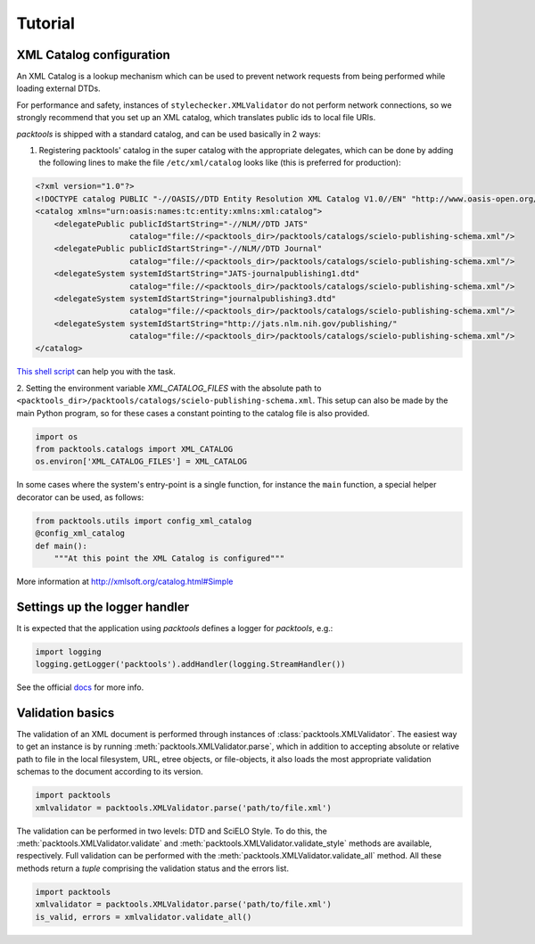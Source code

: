 Tutorial
========

.. _xml-catalog-configuration:

XML Catalog configuration
-------------------------

An XML Catalog is a lookup mechanism which can be used to prevent network
requests from being performed while loading external DTDs.

For performance and safety, instances of ``stylechecker.XMLValidator`` do not perform 
network connections, so we strongly recommend that you set up an XML catalog, 
which translates public ids to local file URIs.

*packtools* is shipped with a standard catalog, and can be used basically in 2
ways:

1. Registering packtools' catalog in the super catalog with the appropriate delegates, 
   which can be done by adding the following lines to make the file ``/etc/xml/catalog``
   looks like (this is preferred for production):

.. code-block:: xml

    <?xml version="1.0"?>
    <!DOCTYPE catalog PUBLIC "-//OASIS//DTD Entity Resolution XML Catalog V1.0//EN" "http://www.oasis-open.org/committees/entity/release/1.0/catalog.dtd">
    <catalog xmlns="urn:oasis:names:tc:entity:xmlns:xml:catalog">
        <delegatePublic publicIdStartString="-//NLM//DTD JATS" 
                        catalog="file://<packtools_dir>/packtools/catalogs/scielo-publishing-schema.xml"/>
        <delegatePublic publicIdStartString="-//NLM//DTD Journal" 
                        catalog="file://<packtools_dir>/packtools/catalogs/scielo-publishing-schema.xml"/>
        <delegateSystem systemIdStartString="JATS-journalpublishing1.dtd" 
                        catalog="file://<packtools_dir>/packtools/catalogs/scielo-publishing-schema.xml"/>
        <delegateSystem systemIdStartString="journalpublishing3.dtd" 
                        catalog="file://<packtools_dir>/packtools/catalogs/scielo-publishing-schema.xml"/>
        <delegateSystem systemIdStartString="http://jats.nlm.nih.gov/publishing/"
                        catalog="file://<packtools_dir>/packtools/catalogs/scielo-publishing-schema.xml"/>
    </catalog>

`This shell script <https://github.com/scieloorg/packtools/blob/master/scripts/install_xml_catalog.sh>`_ 
can help you with the task.

2. Setting the environment variable *XML_CATALOG_FILES* with the absolute path to 
``<packtools_dir>/packtools/catalogs/scielo-publishing-schema.xml``. This setup can
also be made by the main Python program, so for these cases a constant pointing to 
the catalog file is also provided.

.. code-block:: python

    import os
    from packtools.catalogs import XML_CATALOG
    os.environ['XML_CATALOG_FILES'] = XML_CATALOG


In some cases where the system's entry-point is a single function, for instance 
the ``main`` function, a special helper decorator can be used, as follows:

.. code-block:: python

    from packtools.utils import config_xml_catalog
    @config_xml_catalog
    def main():
        """At this point the XML Catalog is configured"""


More information at http://xmlsoft.org/catalog.html#Simple


Settings up the logger handler
------------------------------

It is expected that the application using `packtools` defines a logger for 
`packtools`, e.g.:

.. code-block:: python

    import logging
    logging.getLogger('packtools').addHandler(logging.StreamHandler())


See the official `docs <http://docs.python.org/2.7/howto/logging.html#configuring-logging>`_ for more info.


Validation basics
-----------------

The validation of an XML document is performed through instances of 
:class:`packtools.XMLValidator`. The easiest way to get an instance is by running
:meth:`packtools.XMLValidator.parse`, which in addition to accepting absolute or
relative path to file in the local filesystem, URL, etree objects, or
file-objects, it also loads the most appropriate validation schemas to the
document according to its version.

.. code-block:: python

    import packtools
    xmlvalidator = packtools.XMLValidator.parse('path/to/file.xml')


The validation can be performed in two levels: DTD and SciELO Style.
To do this, the :meth:`packtools.XMLValidator.validate` and 
:meth:`packtools.XMLValidator.validate_style` methods are available, respectively.
Full validation can be performed with the :meth:`packtools.XMLValidator.validate_all`
method. All these methods return a *tuple* comprising the validation status and the 
errors list.

.. code-block:: python

    import packtools
    xmlvalidator = packtools.XMLValidator.parse('path/to/file.xml')
    is_valid, errors = xmlvalidator.validate_all()

